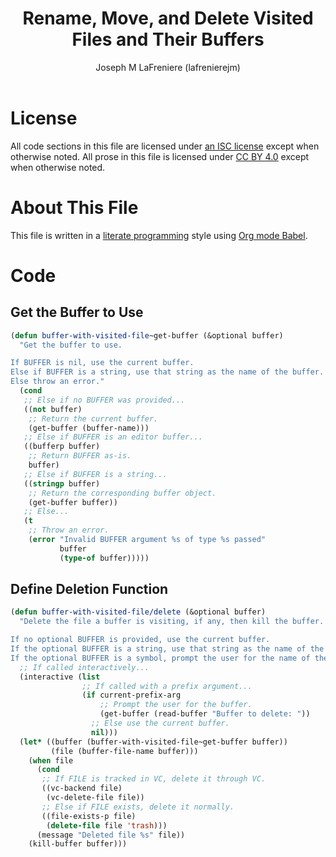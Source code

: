 #+TITLE: Rename, Move, and Delete Visited Files and Their Buffers
#+AUTHOR: Joseph M LaFreniere (lafrenierejm)
#+EMAIL: joseph@lafreniere.xyz

* License
  All code sections in this file are licensed under [[https://gitlab.com/lafrenierejm/dotfiles/blob/master/LICENSE][an ISC license]] except when otherwise noted.
  All prose in this file is licensed under [[https://creativecommons.org/licenses/by/4.0/][CC BY 4.0]] except when otherwise noted.

* About This File
  This file is written in a [[https://en.wikipedia.org/wiki/Literate_programming][literate programming]] style using [[http://orgmode.org/worg/org-contrib/babel/][Org mode Babel]].

* Code
** Introductory Boilerplate					   :noexport:
   #+BEGIN_SRC emacs-lisp :tangle yes :padline no
     ;;; buffer-with-visited-file.el --- {Rename,Move,Delete} the visited file and buffer

     ;;; Commentary:
     ;; This file is tangled from buffer-with-visited-file.org.
     ;; Changes made here will be overwritten by changes to that Org file.

     ;;; Code:
   #+END_SRC

** Specify Dependencies						   :noexport:
   #+NAME: dependencies
   | Package Name |
   |--------------|
   | anaphora     |
   | use-package  |

   #+BEGIN_SRC emacs-lisp :tangle yes :padline no
     (require 'anaphora)
     (require 'use-package)
   #+END_SRC

** Get the Buffer to Use
   #+BEGIN_SRC emacs-lisp :tangle yes
     (defun buffer-with-visited-file~get-buffer (&optional buffer)
       "Get the buffer to use.

     If BUFFER is nil, use the current buffer.
     Else if BUFFER is a string, use that string as the name of the buffer.
     Else throw an error."
       (cond
        ;; Else if no BUFFER was provided...
        ((not buffer)
         ;; Return the current buffer.
         (get-buffer (buffer-name)))
        ;; Else if BUFFER is an editor buffer...
        ((bufferp buffer)
         ;; Return BUFFER as-is.
         buffer)
        ;; Else if BUFFER is a string...
        ((stringp buffer)
         ;; Return the corresponding buffer object.
         (get-buffer buffer))
        ;; Else...
        (t
         ;; Throw an error.
         (error "Invalid BUFFER argument %s of type %s passed"
                buffer
                (type-of buffer)))))
   #+END_SRC

** Define Deletion Function
   :PROPERTIES:
   :DESCRIPTION: Delete a buffer and its visited file, if any.
   :END:

   #+BEGIN_SRC emacs-lisp :tangle yes
     (defun buffer-with-visited-file/delete (&optional buffer)
       "Delete the file a buffer is visiting, if any, then kill the buffer.

     If no optional BUFFER is provided, use the current buffer.
     If the optional BUFFER is a string, use that string as the name of the buffer to use.
     If the optional BUFFER is a symbol, prompt the user for the name of the buffer to use."
       ;; If called interactively...
       (interactive (list
                     ;; If called with a prefix argument...
                     (if current-prefix-arg
                         ;; Prompt the user for the buffer.
                         (get-buffer (read-buffer "Buffer to delete: "))
                       ;; Else use the current buffer.
                       nil)))
       (let* ((buffer (buffer-with-visited-file~get-buffer buffer))
              (file (buffer-file-name buffer)))
         (when file
           (cond
            ;; If FILE is tracked in VC, delete it through VC.
            ((vc-backend file)
             (vc-delete-file file))
            ;; Else if FILE exists, delete it normally.
            ((file-exists-p file)
             (delete-file file 'trash)))
           (message "Deleted file %s" file))
         (kill-buffer buffer)))
   #+END_SRC

** Ending Boilerplate 						   :noexport:
   #+BEGIN_SRC emacs-lisp :tangle yes
     (provide 'buffer-with-visited-file)
     ;;; buffer-with-visited-file.el ends here
   #+END_SRC
